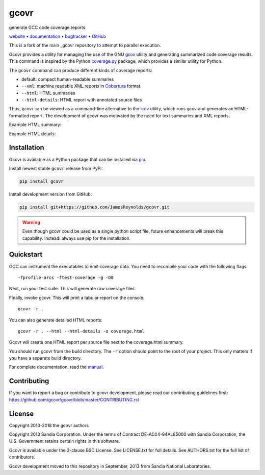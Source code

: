 gcovr
=====

generate GCC code coverage reports

website_ • documentation_ • bugtracker_ • `GitHub <repo_>`_

|travis-ci-badge|

.. begin abstract

This is a fork of the main _gcovr repository to attempt to parallel
execution.

Gcovr provides a utility for managing the use of the GNU gcov_ utility
and generating summarized code coverage results. This command is
inspired by the Python coverage.py_ package, which provides a similar
utility for Python.

The ``gcovr`` command can produce different kinds of coverage reports:

-  default: compact human-readable summaries
-  ``--xml``: machine readable XML reports in Cobertura_ format
-  ``--html``: HTML summaries
-  ``--html-details``: HTML report with annotated source files

Thus, gcovr can be viewed
as a command-line alternative to the lcov_ utility, which runs gcov
and generates an HTML-formatted report.
The development of gcovr was motivated by the need for
text summaries and XML reports.

.. _gcov: http://gcc.gnu.org/onlinedocs/gcc/Gcov.html
.. _coverage.py: http://nedbatchelder.com/code/coverage/
.. _cobertura: http://cobertura.sourceforge.net/
.. _lcov: http://ltp.sourceforge.net/coverage/lcov.php
.. _gcovr: https://github.com/gcovr/gcovr

.. end abstract

Example HTML summary:

.. image:: ./doc/screenshot-html.png

Example HTML details:

.. image:: ./doc/screenshot-html-details.example.cpp.png

.. _website:        http://gcovr.com/
.. _documentation:  http://gcovr.com/guide.html
.. _repo:       https://github.com/JamesReynolds/gcovr/
.. _bugtracker: https://github.com/JamesReynolds/gcovr/issues
.. |travis-ci-badge| image:: https://travis-ci.org/JamesReynolds/gcovr.svg?branch=master
   :target: https://travis-ci.org/JamesReynolds/gcovr
   :alt: Travis CI build status

Installation
------------

.. begin installation

Gcovr is available as a Python package that can be installed via pip_.

.. _pip: https://pip.pypa.io/en/stable

Install newest stable ``gcovr`` release from PyPI:

.. code:: bash

    pip install gcovr

Install development version from GitHub:

.. code:: bash

    pip install git+https://github.com/JamesReynolds/gcovr.git

.. warning::
    Even though gcovr could be used as a single python script file,
    future enhancements will break this capability.
    Instead: always use pip for the installation.

.. end installation

Quickstart
----------

GCC can instrument the executables to emit coverage data.
You need to recompile your code with the following flags:

::

    -fprofile-arcs -ftest-coverage -g -O0

Next, run your test suite.
This will generate raw coverage files.

Finally, invoke gcovr.
This will print a tabular report on the console.

::

    gcovr -r .

You can also generate detailed HTML reports:

::

    gcovr -r . --html --html-details -o coverage.html

Gcovr will create one HTML report per source file next to the coverage.html summary.

You should run gcovr from the build directory.
The ``-r`` option should point to the root of your project.
This only matters if you have a separate build directory.

For complete documentation, read the `manual <documentation_>`_.

Contributing
------------

If you want to report a bug or contribute to gcovr development,
please read our contributing guidelines first:
`<https://github.com/gcovr/gcovr/blob/master/CONTRIBUTING.rst>`_

License
-------

Copyright 2013-2018 the gcovr authors

Copyright 2013 Sandia Corporation.
Under the terms of Contract DE-AC04-94AL85000 with Sandia Corporation,
the U.S. Government retains certain rights in this software.

Gcovr is available under the 3-clause BSD License.
See LICENSE.txt for full details.
See AUTHORS.txt for the full list of contributors.

Gcovr development moved to this repository in September, 2013 from
Sandia National Laboratories.
